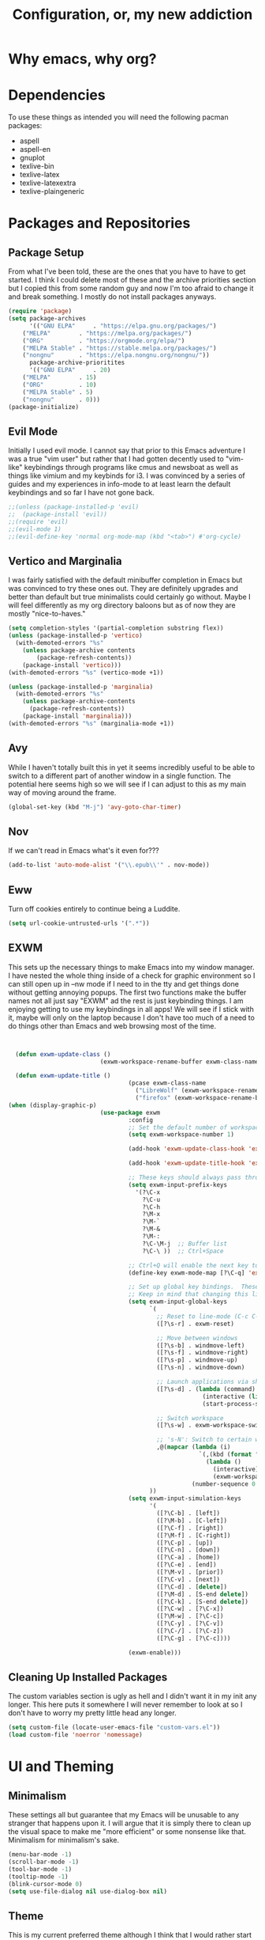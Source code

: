 #+TITLE: Configuration, or, my new addiction

* Why emacs, why org?
* Dependencies
To use these things as intended you will need the following pacman packages:
- aspell
- aspell-en
- gnuplot
- texlive-bin
- texlive-latex
- texlive-latexextra
- texlive-plaingeneric
* Packages and Repositories
** Package Setup
From what I've been told, these are the ones that you have to have to get started. I think I could delete most of these and the archive priorities section but I copied this from some random guy and now I'm too afraid to change it and break something. I mostly do not install packages anyways.
#+begin_src emacs-lisp
(require 'package)
(setq package-archives
      '(("GNU ELPA"     . "https://elpa.gnu.org/packages/")
	("MELPA"        . "https://melpa.org/packages/")
	("ORG"          . "https://orgmode.org/elpa/")
	("MELPA Stable" . "https://stable.melpa.org/packages/")
	("nongnu"       . "https://elpa.nongnu.org/nongnu/"))
      package-archive-prioritites
      '(("GNU ELPA"     . 20)
	("MELPA"        . 15)
	("ORG"          . 10)
	("MELPA Stable" . 5)
	("nongnu"       . 0)))
(package-initialize)
#+end_src
** Evil Mode
Initially I used evil mode. I cannot say that prior to this Emacs adventure I was a true "vim user" but rather that I had gotten decently used to "vim-like" keybindings through programs like cmus and newsboat as well as things like vimium and my keybinds for i3. I was convinced by a series of guides and my experiences in info-mode to at least learn the default keybindings and so far I have not gone back.
#+begin_src emacs-lisp
;;(unless (package-installed-p 'evil)
;;  (package-install 'evil))
;;(require 'evil)
;;(evil-mode 1)
;;(evil-define-key 'normal org-mode-map (kbd "<tab>") #'org-cycle)
#+end_src
** Vertico and Marginalia
I was fairly satisfied with the default minibuffer completion in Emacs but was convinced to try these ones out. They are definitely upgrades and better than default but true minimalists could certainly go without. Maybe I will feel differently as my org directory baloons but as of now they are mostly "nice-to-haves."
#+begin_src emacs-lisp
(setq completion-styles '(partial-completion substring flex))
(unless (package-installed-p 'vertico)
  (with-demoted-errors "%s"
	(unless package-archive contents
		(package-refresh-contents))
	(package-install 'vertico)))
(with-demoted-errors "%s" (vertico-mode +1))

(unless (package-installed-p 'marginalia)
  (with-demoted-errors "%s"
    (unless package-archive-contents
      (package-refresh-contents))
    (package-install 'marginalia)))
(with-demoted-errors "%s" (marginalia-mode +1))
#+end_src
** Avy
While I haven't totally built this in yet it seems incredibly useful to be able to switch to a different part of another window in a single function. The potential here seems high so we will see if I can adjust to this as my main way of moving around the frame.
#+begin_src emacs-lisp
(global-set-key (kbd "M-j") 'avy-goto-char-timer)
#+end_src
** Nov
If we can't read in Emacs what's it even for???
#+begin_src emacs-lisp
(add-to-list 'auto-mode-alist '("\\.epub\\'" . nov-mode))
#+end_src
** Eww
Turn off cookies entirely to continue being a Luddite.
#+begin_src emacs-lisp
(setq url-cookie-untrusted-urls '(".*"))
#+end_src
** EXWM
This sets up the necessary things to make Emacs into my window manager. I have nested the whole thing inside of a check for graphic environment so I can still open up in --nw mode if I need to in the tty and get things done without getting annoying popups. The first two functions make the buffer names not all just say "EXWM" ad the rest is just keybinding things. I am enjoying getting to use my keybindings in all apps! We will see if I stick with it, maybe will only on the laptop because I don't have too much of a need to do things other than Emacs and web browsing most of the time.
#+begin_src emacs-lisp


  (defun exwm-update-class ()
                          (exwm-workspace-rename-buffer exwm-class-name))

  (defun exwm-update-title ()
                                  (pcase exwm-class-name
                                    ("LibreWolf" (exwm-workspace-rename-buffer (format "Librewolf: %s" exwm-title)))
                                    ("firefox" (exwm-workspace-rename-buffer (format "Firefox: %s" exwm-title)))))
(when (display-graphic-p)
                          (use-package exwm
                                  :config
                                  ;; Set the default number of workspaces
                                  (setq exwm-workspace-number 1)

                                  (add-hook 'exwm-update-class-hook 'exwm-update-class)

                                  (add-hook 'exwm-update-title-hook 'exwm-update-title)

                                  ;; These keys should always pass through to Emacs
                                  (setq exwm-input-prefix-keys
                                    '(?\C-x
                                      ?\C-u
                                      ?\C-h
                                      ?\M-x
                                      ?\M-`
                                      ?\M-&
                                      ?\M-:
                                      ?\C-\M-j  ;; Buffer list
                                      ?\C-\ ))  ;; Ctrl+Space

                                  ;; Ctrl+Q will enable the next key to be sent directly
                                  (define-key exwm-mode-map [?\C-q] 'exwm-input-send-next-key)

                                  ;; Set up global key bindings.  These always work, no matter the input state!
                                  ;; Keep in mind that changing this list after EXWM initializes has no effect.
                                  (setq exwm-input-global-keys
                                        `(
                                          ;; Reset to line-mode (C-c C-k switches to char-mode via exwm-input-release-keyboard)
                                          ([?\s-r] . exwm-reset)

                                          ;; Move between windows
                                          ([?\s-b] . windmove-left)
                                          ([?\s-f] . windmove-right)
                                          ([?\s-p] . windmove-up)
                                          ([?\s-n] . windmove-down)

                                          ;; Launch applications via shell command
                                          ([?\s-d] . (lambda (command)
                                                       (interactive (list (read-shell-command "$ ")))
                                                       (start-process-shell-command command nil command)))

                                          ;; Switch workspace
                                          ([?\s-w] . exwm-workspace-switch)

                                          ;; 's-N': Switch to certain workspace with Super (Win) plus a number key (0 - 9)
                                          ,@(mapcar (lambda (i)
                                                      `(,(kbd (format "s-%d" i)) .
                                                        (lambda ()
                                                          (interactive)
                                                          (exwm-workspace-switch-create ,i))))
                                                    (number-sequence 0 9))
                                        ))
                                  (setq exwm-input-simulation-keys
                                        '(
                                          ([?\C-b] . [left])
                                          ([?\M-b] . [C-left])
                                          ([?\C-f] . [right])
                                          ([?\M-f] . [C-right])
                                          ([?\C-p] . [up])
                                          ([?\C-n] . [down])
                                          ([?\C-a] . [home])
                                          ([?\C-e] . [end])
                                          ([?\M-v] . [prior])
                                          ([?\C-v] . [next])
                                          ([?\C-d] . [delete])
                                          ([?\M-d] . [S-end delete])
                                          ([?\C-k] . [S-end delete])
                                          ([?\C-w] . [?\C-x])
                                          ([?\M-w] . [?\C-c])
                                          ([?\C-y] . [?\C-v])
                                          ([?\C-/] . [?\C-z])
                                          ([?\C-g] . [?\C-c])))

                                  (exwm-enable)))

#+end_src


** Cleaning Up Installed Packages
The custom variables section is ugly as hell and I didn't want it in my init any longer. This here puts it somewhere I will never remember to look at so I don't have to worry my pretty little head any longer.
#+begin_src emacs-lisp
(setq custom-file (locate-user-emacs-file "custom-vars.el"))
(load custom-file 'noerror 'nomessage)
#+end_src
* UI and Theming
** Minimalism
These settings all but guarantee that my Emacs will be unusable to any stranger that happens upon it. I will argue that it is simply there to clean up the visual space to make me "more efficient" or some nonsense like that. Minimalism for minimalism's sake.
#+begin_src emacs-lisp
  (menu-bar-mode -1)
  (scroll-bar-mode -1)
  (tool-bar-mode -1)
  (tooltip-mode -1)
  (blink-cursor-mode 0)
  (setq use-file-dialog nil use-dialog-box nil)
#+end_src
** Theme
This is my current preferred theme although I think that I would rather start changing things up. Right now this is how my whole operating system is arranged so I'll stick with it.
#+begin_src emacs-lisp
  ;; Theming
(when (display-graphic-p)
  (load-theme 'catppuccin :no-confirm)
  (setq catppuccin-flavor 'frappe)
  (catppuccin-reload))
#+end_src
** UI and Behavior Fixing
For some reason this makes scrolling off the bottom only scroll one line at a time. 
#+begin_src emacs-lisp
  (setq scroll-conservatively 100000)
#+end_src
This makes the scratch buffer start blank and open on startup.
#+begin_src emacs-lisp
(setq initial-scratch-message ""
      initial-buffer-choice t)
#+end_src

* So-called Modes
** Mode Hooks
*** Abbrev
This makes Abbrev mode be on in almost every mode. I do not use this yet but might get used to it as we go.
#+begin_src emacs-lisp
(add-hook 'text-mode-hook 'abbrev-mode)
(add-hook 'prog-mode-hook 'abbrev-mode)
#+end_src
*** Line Highlighting
Stole this from the book I read and they said that line highlighting is helpful in these modes that I don't really use.
#+begin_src emacs-lisp
(add-hook 'occur-mode-hook 'hl-line-mode)
(add-hook 'dired-mode-hook 'hl-line-mode)
(add-hook 'package-menu-mode-hook 'hl-line-mode)
#+end_src
*** Spell Checking
This mode is useless because I do not make mistakes.
#+begin_src emacs-lisp
(add-hook 'text-mode-hook 'flyspell-mode)
#+end_src
*** Dired Mode
This does something allegedly helpful to dired mode but I do not know what. I am very trusting.
#+begin_src emacs-lisp
(setq dired-dwim-target t)
(add-hook 'dired-load-hook (lambda () (require 'dired-x)))
#+end_src
*** Auto Revert
Keep documents updated with the changes you are making.
#+begin_src emacs-lisp
(setq view-read-only t)
(add-hook 'doc-view-mode-hook 'auto-revert-mode)
(add-hook 'pdf-view-mode-hook 'auto-revert-mode)
#+end_src
** Minor Modes
*** Save Place
Please send me back to where I was at last time.
#+begin_src emacs-lisp
(save-place-mode +1)
#+end_src
*** Minibuffer History
This will hopefully mean I never have to retype the things I want to do or the places I want to go.
#+begin_src emacs-lisp
(setq history-length 25)
(savehist-mode 1)
#+end_src
* Keybindings
There is nothing here..yet
* Org and Its Accoutrement
** Package Setup
To configure and use org we must enable it. We also would like emacs to default to using it in the scratch buffer on startup.
#+begin_src emacs-lisp
  (require 'org)
  (setq initial-major-mode 'org-mode)
#+end_src
** Org Tempo
This package allows us to insert code blocks easily with "<" snippets. 
#+begin_src emacs-lisp
(require 'org-tempo)
#+end_src
*** Snippet List
This defines which snippets are included. I have added the gnuplot line to make it easier to set up graphs for presentations.
#+begin_src emacs-lisp
  (setq org-structure-template-alist
         '(("s" . "src")
           ("scm" . "src scheme")
           ("sg" . "src gnuplot :eval yes :file graph.png")
           ("e" . "src emacs-lisp")
           ("x" . "example")
           ("X" . "export")
           ("q" . "quote")))
#+end_src

** Agenda
*** Directory
We must set which directory the angenda should look for todos in.
#+begin_src emacs-lisp
(setq org-agenda-files '("~/Documents/org"))
#+end_src
*** Set Options for Todos
We have put in what states we want tasks to be defined as. 
#+begin_src emacs-lisp
(setq org-todo-keywords
      '((sequence "TODO(t)" "PLANNING(p)" "IN-PROGRESS(i@/!)" "|" "DONE(d!)" "WONT-DO(w@/!)" )
        ))
#+end_src
*** Marking Things Done
This puts in the time that a Todo gets finished. I don't think I care about this. Future Josh, next time you see this note consider deleting this block.
#+begin_src emacs-lisp
(setq org-log-done 'time)
#+end_src
** Org Mode Setup
*** Automatic File Selection
We would like if .org files were opened in org-mode.
#+begin_src emacs-lisp
(add-to-list 'auto-mode-alist '("\\.org\\'" . org-mode))
#+end_src
*** Org Mode Hook
We want good indentation and line wrapping to work the way I expect.
#+begin_src emacs-lisp
(add-hook 'org-mode-hook 'org-indent-mode)
(add-hook 'org-mode-hook 'visual-line-mode)
#+end_src
*** Key Binds
Important org-mode keybindings set to easy to hit keys.
#+begin_src emacs-lisp
  (define-key global-map "\C-cl" 'org-store-link)
  (define-key global-map "\C-ca" 'org-agenda)
  (define-key global-map "\C-cc" 'org-capture)
  (define-key org-mode-map "\C-cf" 'org-metaright)
  (define-key org-mode-map "\C-cb" 'org-metaleft)
  (define-key org-mode-map "\C-cn" 'org-metadown)
  (define-key org-mode-map "\C-cp" 'org-metaup)
#+end_src

*** Capture Templates
These templates were stolen from my initial org tutorial. I like the notes one but could definitely make the task one better.
#+begin_src emacs-lisp
(setq org-capture-templates
      '(    
        ("g" "General To-Do"
         entry (file+headline "~/Documents/org/todos.org" "General Tasks")
         "* TODO [#B] %?\n:Created: %T\n "
         :empty-lines 0)
	("n" "Note"
         entry (file+headline "~/Documents/org/notes.org" "Random Notes")
         "** %?"
         :empty-lines 0)
	))
#+end_src
*** Tags
Setting what tags I can give to headings. I could be making better use of these for sure. 
#+begin_src emacs-lisp
  (setq org-tag-alist '(
                        ("lesson" . ?l)
                        ("slides" . ?s)
                        ("export" . ?e)
                        ("noexport" . ?n)
                        ))
#+end_src
*** Org-babel
This block sets up gnuplot babel blocks.
#+begin_src emacs-lisp
      (org-babel-do-load-languages
       'org-babel-load-languages
       '((gnuplot . t)))

      (org-babel-do-load-languages
       'org-babel-load-languages
       '((scheme . t)))
#+end_src
* Josh's Special Section
NOT ANYMORE: This function is what replaces italics with LaTeX blanks and then reverts the file after export. After we bind the key for easy exportation.
#+begin_src emacs-lisp
  (defun org-teacher-export ()
    "export as pdf handout and slideshow with blank spaces for vocabulary"
    (interactive)
    (save-buffer)
    (let (
          (obj-dir "~/Documents/org/materials")
          (filename-stem (file-name-sans-extension (expand-file-name (concat "~/Documents/org/materials/" (buffer-name)))))
          (filename (file-name-sans-extension buffer-file-name))
          )
      (setq org-confirm-babel-evaluate nil)
      (org-export-to-file 'beamer (concat filename-stem "_slides.tex"))
      (org-latex-compile (concat  filename-stem "_slides.tex"))
      (beginning-of-buffer)
      (search-forward "Goet" nil t)
      (org-beginning-of-line)
      (org-kill-line)
      (org-export-to-file 'latex (concat filename-stem "_handout.tex"))
      (org-latex-compile (concat filename-stem "_handout.tex"))
      (setq org-confirm-babel-evaluate t)
      (revert-buffer nil t)))


  (define-key org-mode-map (kbd "C-c t") 'org-teacher-export)
#+end_src

** TODO Translation Export
#+begin_src emacs-lisp
(require 'go-translate)

(setq gt-langs '(en es))

(setq gt-default-translator
      (gt-translator
       :taker (gt-taker :text 'region :pick 'nil)
       :engines (list (gt-google-engine))
       :render (gt-buffer-render)))
#+end_src


** TODO Tag based handout slides partition
